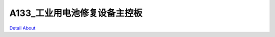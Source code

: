 A133_工业用电池修复设备主控板 
=============================

.. image:: ./A133_HMI_BAT_RECOVERY_V10_TOP1.JPG

.. image:: ./A133_HMI_BAT_RECOVERY_V10_TOP2.JPG

.. image:: ./A133_HMI_BAT_RECOVERY_V10_BOT1.JPG

.. image:: ./A133_HMI_BAT_RECOVERY_V10_BOT2.JPG

`Detail About <https://allwinwaydocs.readthedocs.io/zh-cn/latest/about.html#about>`_